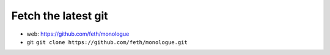 Fetch the latest git
======================

* web: https://github.com/feth/monologue
* git: ``git clone https://github.com/feth/monologue.git``
